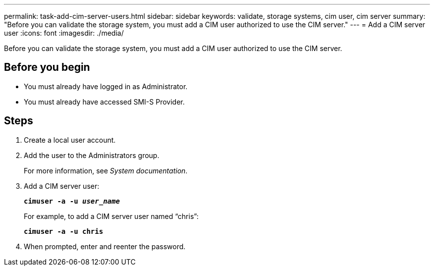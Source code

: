 ---
permalink: task-add-cim-server-users.html
sidebar: sidebar
keywords: validate, storage systems, cim user, cim server
summary: "Before you can validate the storage system, you must add a CIM user authorized to use the CIM server."
---
= Add a CIM server user
:icons: font
:imagesdir: ./media/

[.lead]
Before you can validate the storage system, you must add a CIM user authorized to use the CIM server.

== Before you begin

* You must already have logged in as Administrator.
* You must already have accessed SMI-S Provider.

== Steps

. Create a local user account.
. Add the user to the Administrators group.
+
For more information, see _System documentation_.

. Add a CIM server user:
+
`*cimuser -a -u _user_name_*`
+
For example, to add a CIM server user named "`chris`":
+
`*cimuser -a -u chris*`

. When prompted, enter and reenter the password.
